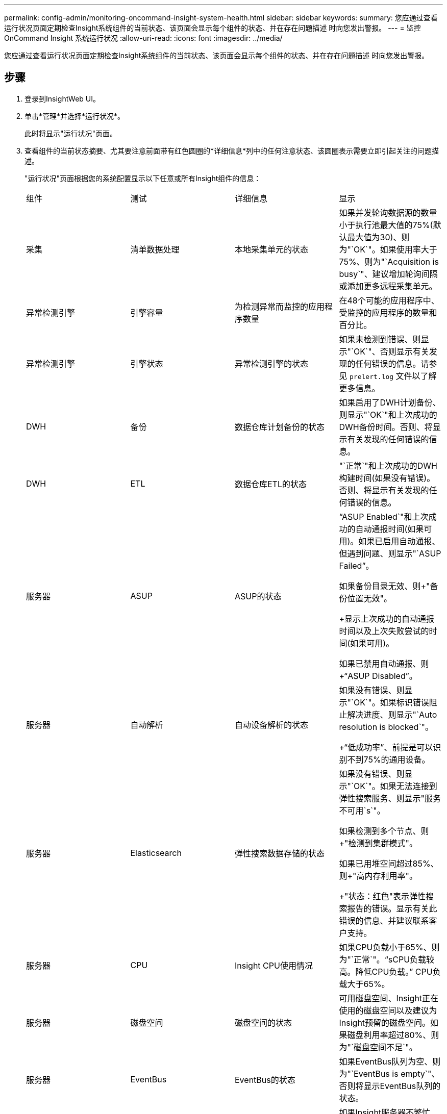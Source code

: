 ---
permalink: config-admin/monitoring-oncommand-insight-system-health.html 
sidebar: sidebar 
keywords:  
summary: 您应通过查看运行状况页面定期检查Insight系统组件的当前状态、该页面会显示每个组件的状态、并在存在问题描述 时向您发出警报。 
---
= 监控OnCommand Insight 系统运行状况
:allow-uri-read: 
:icons: font
:imagesdir: ../media/


[role="lead"]
您应通过查看运行状况页面定期检查Insight系统组件的当前状态、该页面会显示每个组件的状态、并在存在问题描述 时向您发出警报。



== 步骤

. 登录到InsightWeb UI。
. 单击*管理*并选择*运行状况*。
+
此时将显示"运行状况"页面。

. 查看组件的当前状态摘要、尤其要注意前面带有红色圆圈的*详细信息*列中的任何注意状态、该圆圈表示需要立即引起关注的问题描述。
+
"运行状况"页面根据您的系统配置显示以下任意或所有Insight组件的信息：

+
|===


| 组件 | 测试 | 详细信息 | 显示 


 a| 
采集
 a| 
清单数据处理
 a| 
本地采集单元的状态
 a| 
如果并发轮询数据源的数量小于执行池最大值的75%(默认最大值为30)、则为"`OK`"。如果使用率大于75%、则为"`Acquisition is busy`"、建议增加轮询间隔或添加更多远程采集单元。



 a| 
异常检测引擎
 a| 
引擎容量
 a| 
为检测异常而监控的应用程序数量
 a| 
在48个可能的应用程序中、受监控的应用程序的数量和百分比。



 a| 
异常检测引擎
 a| 
引擎状态
 a| 
异常检测引擎的状态
 a| 
如果未检测到错误、则显示"`OK`"、否则显示有关发现的任何错误的信息。请参见 `prelert.log` 文件以了解更多信息。



 a| 
DWH
 a| 
备份
 a| 
数据仓库计划备份的状态
 a| 
如果启用了DWH计划备份、则显示"`OK`"和上次成功的DWH备份时间。否则、将显示有关发现的任何错误的信息。



 a| 
DWH
 a| 
ETL
 a| 
数据仓库ETL的状态
 a| 
"`正常`"和上次成功的DWH构建时间(如果没有错误)。否则、将显示有关发现的任何错误的信息。



 a| 
服务器
 a| 
ASUP
 a| 
ASUP的状态
 a| 
"`ASUP Enabled`"和上次成功的自动通报时间(如果可用)。如果已启用自动通报、但遇到问题、则显示"`ASUP Failed`"。

如果备份目录无效、则+"备份位置无效"。

+显示上次成功的自动通报时间以及上次失败尝试的时间(如果可用)。

如果已禁用自动通报、则+"`ASUP Disabled`"。



 a| 
服务器
 a| 
自动解析
 a| 
自动设备解析的状态
 a| 
如果没有错误、则显示"`OK`"。如果标识错误阻止解决进度、则显示"`Auto resolution is blocked`"。

+"`低成功率`"、前提是可以识别不到75%的通用设备。



 a| 
服务器
 a| 
Elasticsearch
 a| 
弹性搜索数据存储的状态
 a| 
如果没有错误、则显示"`OK`"。如果无法连接到弹性搜索服务、则显示"服务不可用`s`"。

如果检测到多个节点、则+"检测到集群模式"。

如果已用堆空间超过85%、则+"高内存利用率"。

+"状态：红色"表示弹性搜索报告的错误。显示有关此错误的信息、并建议联系客户支持。



 a| 
服务器
 a| 
CPU
 a| 
Insight CPU使用情况
 a| 
如果CPU负载小于65%、则为"`正常`"。"`sCPU负载较高。降低CPU负载。`" CPU负载大于65%。



 a| 
服务器
 a| 
磁盘空间
 a| 
磁盘空间的状态
 a| 
可用磁盘空间、Insight正在使用的磁盘空间以及建议为Insight预留的磁盘空间。如果磁盘利用率超过80%、则为"`磁盘空间不足`"。



 a| 
服务器
 a| 
EventBus
 a| 
EventBus的状态
 a| 
如果EventBus队列为空、则为"`EventBus is empty`"、否则将显示EventBus队列的状态。



 a| 
服务器
 a| 
清单数据处理
 a| 
Insight服务器清单数据处理功能的状态
 a| 
如果Insight服务器不繁忙、则显示"`OK`"。如果服务器在过去一小时中至少有75%的时间处于繁忙状态、则显示"`sserver is busy`"。建议不要添加更多数据源、并建议将环境拆分为多个服务器。



 a| 
服务器
 a| 
MySQL
 a| 
MySQL数据库的状态
 a| 
如果未检测到问题、则显示"`OK`"。"`数据库存在性能问题。如果较慢的查询数超过5%、则某些查询运行时间过长`。

+"`数据库日志文件在过去一小时内的增长超过了<size>。如果错误日志增长到20 KB以上、请检查MySQL日志文件`。



 a| 
服务器
 a| 
性能归档
 a| 
性能归档的状态
 a| 
"`性能归档已启用`"或"`性能归档未启用`"。



 a| 
服务器
 a| 
物理内存
 a| 
物理内存的状态
 a| 
如果内存使用率低于85%、则为"`正常`"。"`m使用率很高。如果内存使用率超过85%、请减少整体内存占用空间以确保系统稳定性`。



 a| 
服务器
 a| 
服务包
 a| 
Service Pack可用性
 a| 
显示是否有可用于Insight的Service Pack。如果有可用的Service Pack、则显示相关说明。



 a| 
服务器
 a| 
使用情况信息
 a| 
发送使用情况信息的状态
 a| 
显示是启用还是禁用向NetApp发送使用情况信息。如果已禁用、建议启用。显示上次尝试发送的时间或上次成功发送的时间。

+显示有关遇到的任何问题的信息。



 a| 
服务器
 a| 
违规
 a| 
未处理违规的状态
 a| 
如果未处理的违规数量小于违规限制的75%、则为"`OK`"。如果未解决的违规数超过违规限制的75%、则`m允许的最大未解决违规数为<number>`。建议查看性能策略配置。

如果未处理的违规数量达到违规限制、则+"`Violation manager is blocked`"。

+请注意、违规管理器无法创建新的违规、因此建议查看性能策略配置。



 a| 
服务器
 a| 
每周备份
 a| 
每周备份的状态
 a| 
如果启用了每周备份、则会显示"`正常`"、否则会显示"`未启用每周备份`"。

|===
+
[NOTE]
====
如果异常检测引擎显示错误、请参见 `prelert.log` 有关详细信息、请参见以下位置的文件：- Windows： `disk drive:\install directory\SANscreen\Wildfly\Standalone\Logs`—Linux： `/var/log/netapp/oci/wildfly/`

+

====

